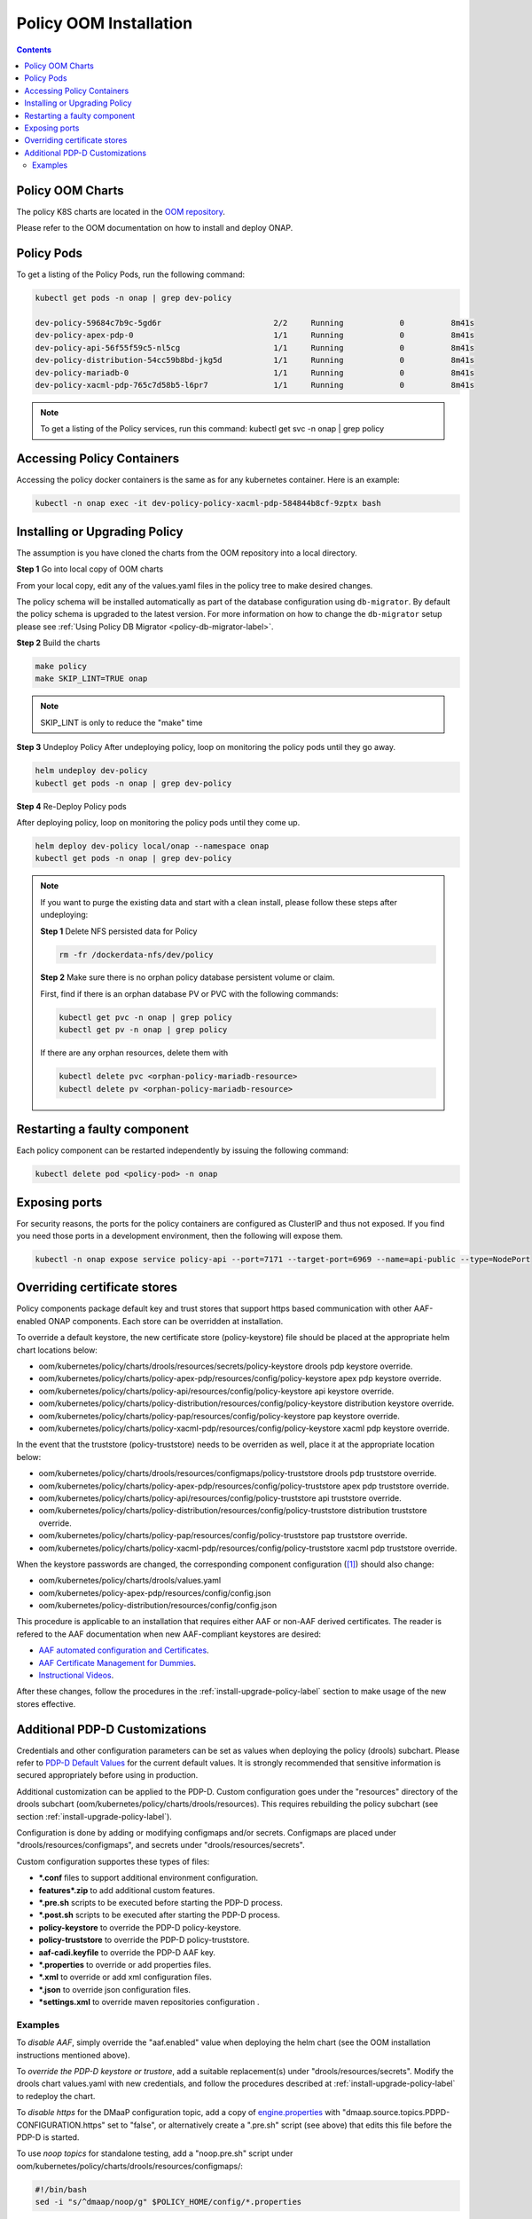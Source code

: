 .. This work is licensed under a
.. Creative Commons Attribution 4.0 International License.
.. http://creativecommons.org/licenses/by/4.0


Policy OOM Installation
-----------------------

.. contents::
    :depth: 2

Policy OOM Charts
*****************
The policy K8S charts are located in the `OOM repository <https://gerrit.onap.org/r/gitweb?p=oom.git;a=tree;f=kubernetes/policy;h=78576c7a0d30cb87054e9776326cdde20986e6e3;hb=refs/heads/master>`_.

Please refer to the OOM documentation on how to install and deploy ONAP.

Policy Pods
***********
To get a listing of the Policy Pods, run the following command:

.. code-block:: bash

  kubectl get pods -n onap | grep dev-policy

  dev-policy-59684c7b9c-5gd6r                        2/2     Running            0          8m41s
  dev-policy-apex-pdp-0                              1/1     Running            0          8m41s
  dev-policy-api-56f55f59c5-nl5cg                    1/1     Running            0          8m41s
  dev-policy-distribution-54cc59b8bd-jkg5d           1/1     Running            0          8m41s
  dev-policy-mariadb-0                               1/1     Running            0          8m41s
  dev-policy-xacml-pdp-765c7d58b5-l6pr7              1/1     Running            0          8m41s

.. note::
   To get a listing of the Policy services, run this command:
   kubectl get svc -n onap | grep policy

Accessing Policy Containers
***************************
Accessing the policy docker containers is the same as for any kubernetes container. Here is an example:

.. code-block:: bash

  kubectl -n onap exec -it dev-policy-policy-xacml-pdp-584844b8cf-9zptx bash

.. _install-upgrade-policy-label:

Installing or Upgrading Policy
******************************
The assumption is you have cloned the charts from the OOM repository into a local directory.

**Step 1** Go into local copy of OOM charts

From your local copy, edit any of the values.yaml files in the policy tree to make desired changes.

The policy schema will be installed automatically as part of the database configuration using ``db-migrator``.
By default the policy schema is upgraded to the latest version.
For more information on how to change the ``db-migrator`` setup please see
:ref:`Using Policy DB Migrator <policy-db-migrator-label>`.

**Step 2** Build the charts

.. code-block:: bash

  make policy
  make SKIP_LINT=TRUE onap

.. note::
   SKIP_LINT is only to reduce the "make" time

**Step 3** Undeploy Policy
After undeploying policy, loop on monitoring the policy pods until they go away.

.. code-block:: bash

  helm undeploy dev-policy
  kubectl get pods -n onap | grep dev-policy


**Step 4** Re-Deploy Policy pods

After deploying policy, loop on monitoring the policy pods until they come up.

.. code-block:: bash

  helm deploy dev-policy local/onap --namespace onap
  kubectl get pods -n onap | grep dev-policy

.. note::
   If you want to purge the existing data and start with a clean install,
   please follow these steps after undeploying:

   **Step 1** Delete NFS persisted data for Policy

   .. code-block:: bash

     rm -fr /dockerdata-nfs/dev/policy

   **Step 2** Make sure there is no orphan policy database persistent volume or claim.

   First, find if there is an orphan database PV or PVC with the following commands:

   .. code-block:: bash

     kubectl get pvc -n onap | grep policy
     kubectl get pv -n onap | grep policy

   If there are any orphan resources, delete them with

   .. code-block:: bash

       kubectl delete pvc <orphan-policy-mariadb-resource>
       kubectl delete pv <orphan-policy-mariadb-resource>


Restarting a faulty component
*****************************
Each policy component can be restarted independently by issuing the following command:

.. code-block:: bash

    kubectl delete pod <policy-pod> -n onap

Exposing ports
**************
For security reasons, the ports for the policy containers are configured as ClusterIP and thus not exposed. If you find you need those ports in a development environment, then the following will expose them.

.. code-block:: bash

  kubectl -n onap expose service policy-api --port=7171 --target-port=6969 --name=api-public --type=NodePort

Overriding certificate stores
*****************************
Policy components package default key and trust stores that support https based communication with other
AAF-enabled ONAP components.  Each store can be overridden at installation.

To override a default keystore, the new certificate store (policy-keystore) file should be placed at the
appropriate helm chart locations below:

* oom/kubernetes/policy/charts/drools/resources/secrets/policy-keystore drools pdp keystore override.
* oom/kubernetes/policy/charts/policy-apex-pdp/resources/config/policy-keystore apex pdp keystore override.
* oom/kubernetes/policy/charts/policy-api/resources/config/policy-keystore api keystore override.
* oom/kubernetes/policy/charts/policy-distribution/resources/config/policy-keystore distribution keystore override.
* oom/kubernetes/policy/charts/policy-pap/resources/config/policy-keystore pap keystore override.
* oom/kubernetes/policy/charts/policy-xacml-pdp/resources/config/policy-keystore xacml pdp keystore override.

In the event that the truststore (policy-truststore) needs to be overriden as well, place it at the appropriate
location below:

* oom/kubernetes/policy/charts/drools/resources/configmaps/policy-truststore drools pdp truststore override.
* oom/kubernetes/policy/charts/policy-apex-pdp/resources/config/policy-truststore apex pdp truststore override.
* oom/kubernetes/policy/charts/policy-api/resources/config/policy-truststore api truststore override.
* oom/kubernetes/policy/charts/policy-distribution/resources/config/policy-truststore distribution truststore override.
* oom/kubernetes/policy/charts/policy-pap/resources/config/policy-truststore pap truststore override.
* oom/kubernetes/policy/charts/policy-xacml-pdp/resources/config/policy-truststore xacml pdp truststore override.

When the keystore passwords are changed, the corresponding component configuration ([1]_) should also change:

* oom/kubernetes/policy/charts/drools/values.yaml
* oom/kubernetes/policy-apex-pdp/resources/config/config.json
* oom/kubernetes/policy-distribution/resources/config/config.json

This procedure is applicable to an installation that requires either AAF or non-AAF derived certificates.
The reader is refered to the AAF documentation when new AAF-compliant keystores are desired:

* `AAF automated configuration and Certificates <https://wiki.onap.org/display/DW/Application+Authorization+Framework+%28AAF%29+Documentation>`_.
* `AAF Certificate Management for Dummies <https://wiki.onap.org/display/DW/AAF+Certificate+Management+for+Dummies>`_.
* `Instructional Videos <https://wiki.onap.org/display/DW/Instructional+Videos>`_.

After these changes, follow the procedures in the :ref:`install-upgrade-policy-label` section to make usage of
the new stores effective.

Additional PDP-D Customizations
*******************************

Credentials and other configuration parameters can be set as values
when deploying the policy (drools) subchart.  Please refer to
`PDP-D Default Values <https://git.onap.org/oom/tree/kubernetes/policy/components/policy-drools-pdp/values.yaml>`_
for the current default values.  It is strongly recommended that sensitive
information is secured appropriately before using in production.

Additional customization can be applied to the PDP-D.  Custom configuration goes under the
"resources" directory of the drools subchart (oom/kubernetes/policy/charts/drools/resources).
This requires rebuilding the policy subchart
(see section :ref:`install-upgrade-policy-label`).

Configuration is done by adding or modifying configmaps and/or secrets.
Configmaps are placed under "drools/resources/configmaps", and
secrets under "drools/resources/secrets".

Custom configuration supportes these types of files:

* **\*.conf** files to support additional environment configuration.
* **features\*.zip** to add additional custom features.
* **\*.pre.sh** scripts to be executed before starting the PDP-D process.
* **\*.post.sh** scripts to be executed after starting the PDP-D process.
* **policy-keystore** to override the PDP-D policy-keystore.
* **policy-truststore** to override the PDP-D policy-truststore.
* **aaf-cadi.keyfile** to override the PDP-D AAF key.
* **\*.properties** to override or add properties files.
* **\*.xml** to override or add xml configuration files.
* **\*.json** to override json configuration files.
* **\*settings.xml** to override maven repositories configuration .

Examples
^^^^^^^^

To *disable AAF*, simply override the "aaf.enabled" value when deploying the helm chart
(see the OOM installation instructions mentioned above).

To *override the PDP-D keystore or trustore*, add a suitable replacement(s) under
"drools/resources/secrets".  Modify the drools chart values.yaml with
new credentials, and follow the procedures described at
:ref:`install-upgrade-policy-label` to redeploy the chart.

To *disable https* for the DMaaP configuration topic, add a copy of
`engine.properties <https://git.onap.org/policy/drools-pdp/tree/policy-management/src/main/server/config/engine.properties>`_
with "dmaap.source.topics.PDPD-CONFIGURATION.https" set to "false", or alternatively
create a ".pre.sh" script (see above) that edits this file before the PDP-D is
started.

To use *noop topics* for standalone testing, add a "noop.pre.sh" script under
oom/kubernetes/policy/charts/drools/resources/configmaps/:

.. code-block:: bash

    #!/bin/bash
    sed -i "s/^dmaap/noop/g" $POLICY_HOME/config/*.properties


.. rubric:: Footnotes

.. [1] There is a limitation that store passwords are not configurable for policy-api, policy-pap, and policy-xacml-pdp.
